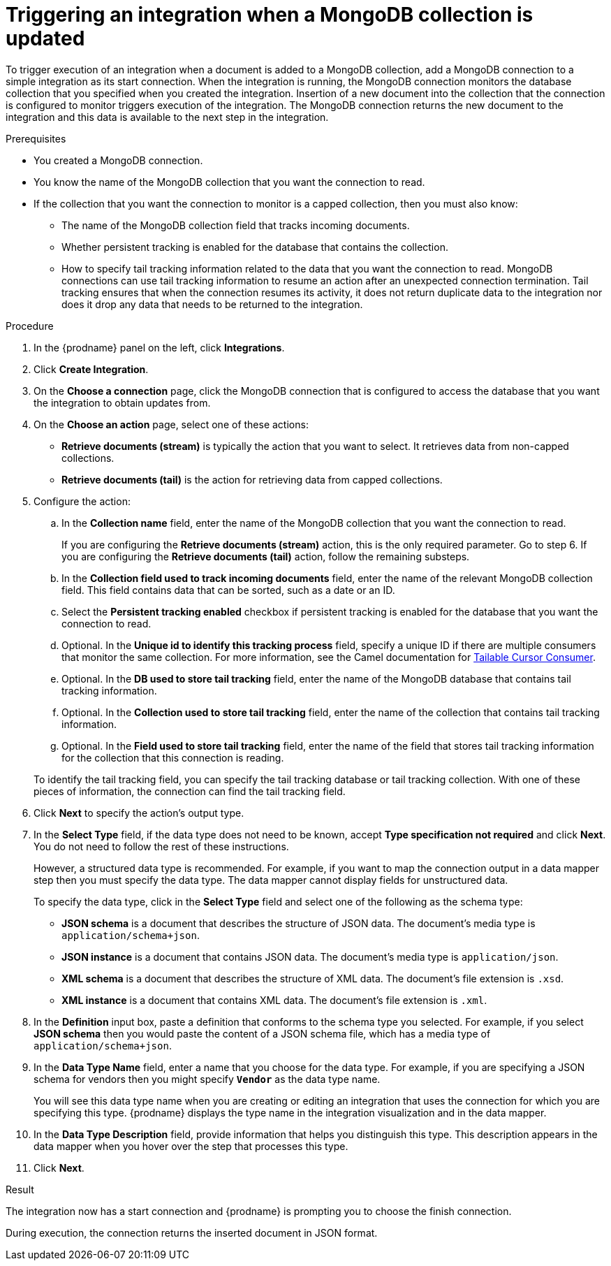 // This module is included in the following assemblies:
// as_connecting-to-odata.adoc

[id='adding-mongodb-connections-read_{context}']
= Triggering an integration when a MongoDB collection is updated

To trigger execution of an integration when a document is added to a 
MongoDB collection, add a MongoDB connection to a simple integration as its start 
connection. When the integration is running, the MongoDB connection
monitors the database collection that you specified when you created the 
integration. Insertion of a new document
into the collection that the connection is configured to monitor 
triggers execution of the integration. The MongoDB connection 
returns the new document to the integration and this data is available
to the next step in the integration. 

.Prerequisites
* You created a MongoDB connection. 
* You know the name of the MongoDB collection
that you want the connection to read.
* If the collection that you want the connection to monitor is a capped
collection, then you must also know: 
** The name of the MongoDB collection field that tracks incoming documents. 
** Whether persistent tracking is enabled for the database that
contains the collection.
** How to specify tail tracking information related to the data 
that you want the connection to read. MongoDB connections can use tail
tracking information to resume an action after an unexpected connection 
termination. Tail tracking ensures that when the connection resumes its
activity, it does not return duplicate data to the integration nor does it
drop any data that needs to be returned to the integration. 

.Procedure

. In the {prodname} panel on the left, click *Integrations*.
. Click *Create Integration*.
. On the *Choose a connection* page, click the MongoDB connection that
is configured to access the database that you want the integration 
to obtain updates from. 
. On the *Choose an action* page, select one of these actions:
+ 
* *Retrieve documents (stream)* is typically the action that you want 
to select. It retrieves data from non-capped collections. 
* *Retrieve documents (tail)* is the action for retrieving data from 
capped collections. 

. Configure the action: 
.. In the *Collection name* field, enter the name of the MongoDB 
collection that you want the connection to read. 
+
If you are configuring the *Retrieve documents (stream)* action, 
this is the only required parameter. Go to step 6. If you are
configuring the *Retrieve documents (tail)* action, follow the 
remaining substeps.
.. In the *Collection field used to track incoming documents* field, 
enter the name of the relevant MongoDB collection field.
This field contains data that can be sorted, such as a date or an ID. 
.. Select the *Persistent tracking enabled* checkbox if persistent 
tracking is enabled for the database that you want the connection 
to read. 
.. Optional. In the *Unique id to identify this tracking process* field, 
specify a unique ID if there are multiple consumers that monitor the same 
collection. For more information, see the Camel documentation for 
link:https://camel.apache.org/components/latest/mongodb-component.html#_tailable_cursor_consumer[Tailable Cursor Consumer].
.. Optional. In the *DB used to store tail tracking* field, enter 
the name of the MongoDB database that contains tail tracking information. 
.. Optional. In the *Collection used to store tail tracking* field, enter
the name of the collection that contains tail tracking information. 
.. Optional. In the *Field used to store tail tracking* field, enter the name of 
the field that stores tail tracking information for the collection that this
connection is reading.  

+
To identify the tail tracking field, you can specify the tail tracking database
or tail tracking collection. With one of these pieces of information, the connection can
find the tail tracking field. 

. Click *Next* to specify the action's output type. 

. In the *Select Type* field, if the data type does not need to be known, 
accept *Type specification not required* 
and click *Next*. You do not need to follow the rest of these
instructions. 
+
However, a structured data type is recommended. For example, if you want 
to map the connection output in a data mapper step then you must specify 
the data type. The data mapper cannot display fields for unstructured data.
+
To specify the data type, click in the *Select Type* field and select one of the following as the schema type:
+
* *JSON schema* is a document that describes the structure of JSON data.
The document's media type is `application/schema+json`. 
* *JSON instance* is a document that contains JSON data. The document's 
media type is `application/json`. 
* *XML schema* is a document that describes the structure of XML data.
The document's file extension is `.xsd`.
* *XML instance* is a document that contains XML data. The
document's file extension is `.xml`. 

. In the *Definition* input box, paste a definition that conforms to the
schema type you selected. 
For example, if you select *JSON schema* then you would paste the content of
a JSON schema file, which has a media type of `application/schema+json`.

. In the *Data Type Name* field, enter a name that you choose for the
data type. For example, if you are specifying a JSON schema for
vendors then you might specify `*Vendor*` as the data type name. 
+
You will see this data type name when you are creating 
or editing an integration that uses the connection
for which you are specifying this type. {prodname} displays the type name
in the integration visualization and in the data mapper. 

. In the *Data Type Description* field, provide information that helps you
distinguish this type. This description appears in the data mapper when 
you hover over the step that processes this type. 
. Click *Next*. 

.Result
The integration now has a start connection and {prodname} is prompting
you to choose the finish connection. 

During execution, the connection returns the inserted document in 
JSON format. 
